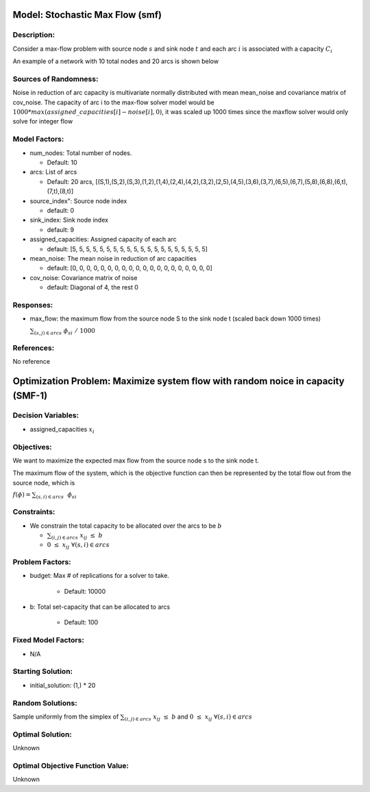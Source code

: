 Model: Stochastic Max Flow  (smf)
========================================
Description:
------------
Consider a max-flow problem with source node :math:`s`
and sink node :math:`t` and each arc :math:`i` is associated 
with a capacity :math:`C_i`

An example of a network with 10 total nodes and 20 arcs is shown below

.. image:: SMF_example.png
  :alt: The SMF diagram has failed to display
  :width: 500

Sources of Randomness:
----------------------
Noise in reduction of arc capacity is multivariate normally distributed
with mean mean_noise and covariance matrix of cov_noise.
The capacity of arc i to the max-flow solver model would be :math:`1000*max(assigned\_capacities[i]-noise[i],0)`, it was scaled up 1000 times since the maxflow solver would only solve for integer flow


Model Factors:
---------------
* num_nodes: Total number of nodes.

  * Default: 10

* arcs: List of arcs 

  * Default: 20 arcs, [(S,1),(S,2),(S,3),(1,2),(1,4),(2,4),(4,2),(3,2),(2,5),(4,5),(3,6),(3,7),(6,5),(6,7),(5,8),(6,8),(6,t),(7,t),(8,t)]

* source_index": Source node index

  * default: 0

* sink_index: Sink node index
  
  * default: 9

* assigned_capacities: Assigned capacity of each arc

  * default: [5, 5, 5, 5, 5, 5, 5, 5, 5, 5, 5, 5, 5, 5, 5, 5, 5, 5, 5, 5]

* mean_noise: The mean noise in reduction of arc capacities

  * default: [0, 0, 0, 0, 0, 0, 0, 0, 0, 0, 0, 0, 0, 0, 0, 0, 0, 0, 0, 0]

* cov_noise: Covariance matrix of noise

  * default: Diagonal of 4, the rest 0
          
Responses:
----------
* max_flow: the maximum flow from the source node S to the sink node t (scaled back down 1000 times)
  
  :math:`\sum_{(s,j) \in arcs} \nobreakspace \phi_si \nobreakspace / \nobreakspace 1000`

References:
-----------
No reference

Optimization Problem: Maximize system flow with random noice in capacity (SMF-1)
================================================================================

Decision Variables:
--------------------
* assigned_capacities :math:`x_i`

Objectives:
------------
We want to maximize the expected max flow from the source node s to the sink node t.

The maximum flow of the system, which is the objective function can then be represented 
by the total flow out from the source node, which is 

:math:`f(\phi) = \sum_{(s,i) \in arcs}\nobreakspace \ \phi_si`

Constraints:
------------

* We constrain the total capacity to be allocated over the arcs to be :math:`b`

  * :math:`\sum_{(i,j) \in arcs} \nobreakspace x_ij \nobreakspace\leq \nobreakspace b`

  * :math:`0 \nobreakspace \leq \nobreakspace x_ij\    \  \      \forall (s,i) \in arcs`


Problem Factors:
----------------
* budget: Max # of replications for a solver to take.

    * Default: 10000

* b: Total set-capacity that can be allocated to arcs

    * Default: 100

Fixed Model Factors:
--------------------
* N/A

Starting Solution: 
------------------
* initial_solution: (1,) * 20

Random Solutions: 
-----------------
Sample uniformly from the simplex of :math:`\sum_{(i,j) \in arcs} \nobreakspace x_ij \nobreakspace \leq \nobreakspace b` and :math:`0 \nobreakspace \leq \nobreakspace x_ij\        \forall (s,i) \in arcs`

Optimal Solution:
-----------------
Unknown

Optimal Objective Function Value:
---------------------------------
Unknown